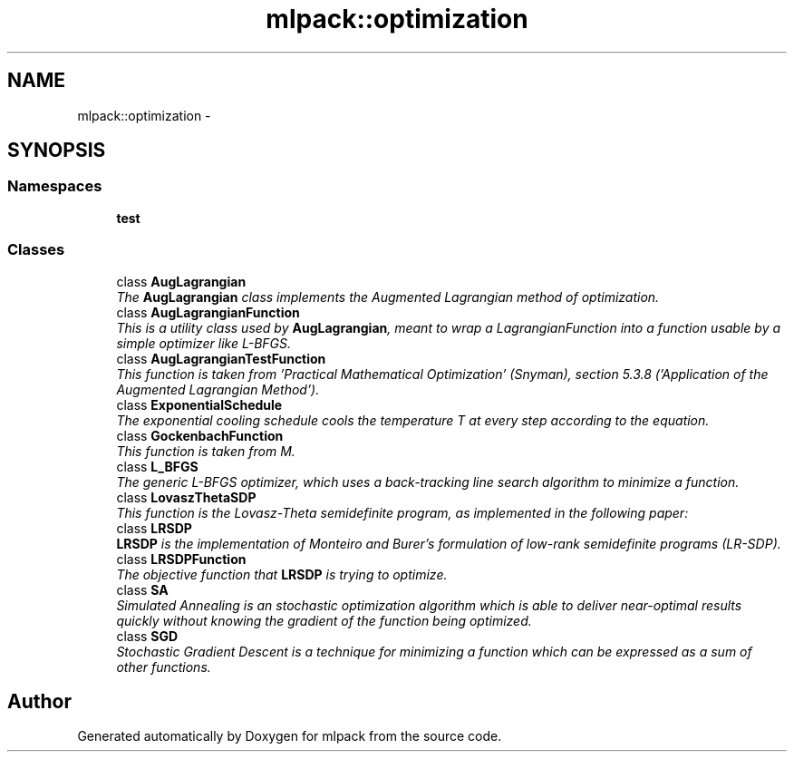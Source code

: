 .TH "mlpack::optimization" 3 "Sat Mar 14 2015" "Version 1.0.12" "mlpack" \" -*- nroff -*-
.ad l
.nh
.SH NAME
mlpack::optimization \- 
.SH SYNOPSIS
.br
.PP
.SS "Namespaces"

.in +1c
.ti -1c
.RI "\fBtest\fP"
.br
.in -1c
.SS "Classes"

.in +1c
.ti -1c
.RI "class \fBAugLagrangian\fP"
.br
.RI "\fIThe \fBAugLagrangian\fP class implements the Augmented Lagrangian method of optimization\&. \fP"
.ti -1c
.RI "class \fBAugLagrangianFunction\fP"
.br
.RI "\fIThis is a utility class used by \fBAugLagrangian\fP, meant to wrap a LagrangianFunction into a function usable by a simple optimizer like L-BFGS\&. \fP"
.ti -1c
.RI "class \fBAugLagrangianTestFunction\fP"
.br
.RI "\fIThis function is taken from 'Practical Mathematical Optimization' (Snyman), section 5\&.3\&.8 ('Application of the Augmented Lagrangian Method')\&. \fP"
.ti -1c
.RI "class \fBExponentialSchedule\fP"
.br
.RI "\fIThe exponential cooling schedule cools the temperature T at every step according to the equation\&. \fP"
.ti -1c
.RI "class \fBGockenbachFunction\fP"
.br
.RI "\fIThis function is taken from M\&. \fP"
.ti -1c
.RI "class \fBL_BFGS\fP"
.br
.RI "\fIThe generic L-BFGS optimizer, which uses a back-tracking line search algorithm to minimize a function\&. \fP"
.ti -1c
.RI "class \fBLovaszThetaSDP\fP"
.br
.RI "\fIThis function is the Lovasz-Theta semidefinite program, as implemented in the following paper: \fP"
.ti -1c
.RI "class \fBLRSDP\fP"
.br
.RI "\fI\fBLRSDP\fP is the implementation of Monteiro and Burer's formulation of low-rank semidefinite programs (LR-SDP)\&. \fP"
.ti -1c
.RI "class \fBLRSDPFunction\fP"
.br
.RI "\fIThe objective function that \fBLRSDP\fP is trying to optimize\&. \fP"
.ti -1c
.RI "class \fBSA\fP"
.br
.RI "\fISimulated Annealing is an stochastic optimization algorithm which is able to deliver near-optimal results quickly without knowing the gradient of the function being optimized\&. \fP"
.ti -1c
.RI "class \fBSGD\fP"
.br
.RI "\fIStochastic Gradient Descent is a technique for minimizing a function which can be expressed as a sum of other functions\&. \fP"
.in -1c
.SH "Author"
.PP 
Generated automatically by Doxygen for mlpack from the source code\&.
